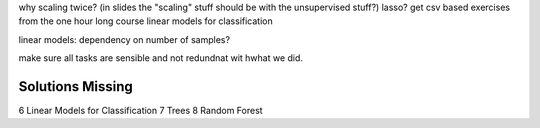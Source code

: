 why scaling twice? (in slides the "scaling" stuff should be with the unsupervised stuff?)
lasso?
get csv based exercises from the one hour long course
linear models for classification

linear models: dependency on number of samples?

make sure all tasks are sensible and not redundnat wit hwhat we did.

Solutions Missing
------------------
6 Linear Models for Classification
7 Trees
8 Random Forest

